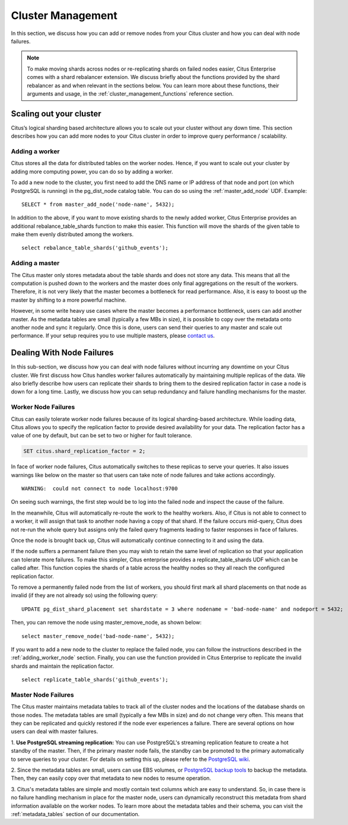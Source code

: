 .. _cluster_management:

Cluster Management
$$$$$$$$$$$$$$$$$$

In this section, we discuss how you can add or remove nodes from your Citus cluster and how you can deal with node failures.

.. note::
  To make moving shards across nodes or re-replicating shards on failed nodes easier, Citus Enterprise comes with a shard rebalancer extension. We discuss briefly about the functions provided by the shard rebalancer as and when relevant in the sections below. You can learn more about these functions, their arguments and usage, in the :ref:`cluster_management_functions` reference section.

.. _scaling_out_cluster:

Scaling out your cluster
########################

Citus’s logical sharding based architecture allows you to scale out your cluster without any down time. This section describes how you can add more nodes to your Citus cluster in order to improve query performance / scalability.

.. _adding_worker_node:

Adding a worker
----------------------

Citus stores all the data for distributed tables on the worker nodes. Hence, if you want to scale out your cluster by adding more computing power, you can do so by adding a worker.

To add a new node to the cluster, you first need to add the DNS name or IP address of that node and port (on which PostgreSQL is running) in the pg_dist_node catalog table. You can do so using the :ref:`master_add_node` UDF. Example:

::

   SELECT * from master_add_node('node-name', 5432);

In addition to the above, if you want to move existing shards to the newly added worker, Citus Enterprise provides an additional rebalance_table_shards function to make this easier. This function will move the shards of the given table to make them evenly distributed among the workers.

::

	select rebalance_table_shards('github_events');


Adding a master
----------------------

The Citus master only stores metadata about the table shards and does not store any data. This means that all the computation is pushed down to the workers and the master does only final aggregations on the result of the workers. Therefore, it is not very likely that the master becomes a bottleneck for read performance. Also, it is easy to boost up the master by shifting to a more powerful machine.

However, in some write heavy use cases where the master becomes a performance bottleneck, users can add another master. As the metadata tables are small (typically a few MBs in size), it is possible to copy over the metadata onto another node and sync it regularly. Once this is done, users can send their queries to any master and scale out performance. If your setup requires you to use multiple masters, please `contact us <https://www.citusdata.com/about/contact_us>`_.

.. _dealing_with_node_failures:

Dealing With Node Failures
##########################

In this sub-section, we discuss how you can deal with node failures without incurring any downtime on your Citus cluster. We first discuss how Citus handles worker failures automatically by maintaining multiple replicas of the data. We also briefly describe how users can replicate their shards to bring them to the desired replication factor in case a node is down for a long time. Lastly, we discuss how you can setup redundancy and failure handling mechanisms for the master.

.. _worker_node_failures:

Worker Node Failures
--------------------

Citus can easily tolerate worker node failures because of its logical sharding-based architecture. While loading data, Citus allows you to specify the replication factor to provide desired availability for your data. The replication factor has a value of one by default, but can be set to two or higher for fault tolerance.

.. code-block:: postgresql

  SET citus.shard_replication_factor = 2;

In face of worker node failures, Citus automatically switches to these replicas to serve your queries.
It also issues warnings like below on the master so that users can take note of node failures and take actions accordingly.

::

    WARNING:  could not connect to node localhost:9700

On seeing such warnings, the first step would be to log into the failed node and
inspect the cause of the failure.

In the meanwhile, Citus will automatically re-route the work to the healthy workers. Also, if Citus is not able to connect to a worker, it will assign that task to another node having a copy of that shard. If the failure occurs mid-query, Citus does not re-run the whole query but assigns only the failed query fragments leading to faster responses in face of failures.

Once the node is brought back up, Citus will automatically continue connecting to it and
using the data. 

If the node suffers a permanent failure then you may wish to retain the same
level of replication so that your application can tolerate more failures. To
make this simpler, Citus enterprise provides a replicate_table_shards UDF which
can be called after. This function copies the shards of a table across the
healthy nodes so they all reach the configured replication factor.


To remove a permanently failed node from the list of workers, you should first
mark all shard placements on that node as invalid (if they are not already so)
using the following query:

::

   UPDATE pg_dist_shard_placement set shardstate = 3 where nodename = 'bad-node-name' and nodeport = 5432;

Then, you can remove the node using master_remove_node, as shown below:

::

   select master_remove_node('bad-node-name', 5432);

If you want to add a new node to the cluster to replace the
failed node, you can follow the instructions described in the
:ref:`adding_worker_node` section. Finally, you can use the function provided in
Citus Enterprise to replicate the invalid shards and maintain the replication factor.

::

    select replicate_table_shards('github_events');


.. _master_node_failures:

Master Node Failures
--------------------

The Citus master maintains metadata tables to track all of the cluster nodes and the locations of the database shards on those nodes. The metadata tables are small (typically a few MBs in size) and do not change very often. This means that they can be replicated and quickly restored if the node ever experiences a failure. There are several options on how users can deal with master failures.

1. **Use PostgreSQL streaming replication:** You can use PostgreSQL's streaming
replication feature to create a hot standby of the master. Then, if the primary
master node fails, the standby can be promoted to the primary automatically to
serve queries to your cluster. For details on setting this up, please refer to the `PostgreSQL wiki <https://wiki.postgresql.org/wiki/Streaming_Replication>`_.

2. Since the metadata tables are small, users can use EBS volumes, or `PostgreSQL
backup tools <http://www.postgresql.org/docs/9.6/static/backup.html>`_ to backup the metadata. Then, they can easily
copy over that metadata to new nodes to resume operation.

3. Citus's metadata tables are simple and mostly contain text columns which
are easy to understand. So, in case there is no failure handling mechanism in
place for the master node, users can dynamically reconstruct this metadata from
shard information available on the worker nodes. To learn more about the metadata
tables and their schema, you can visit the :ref:`metadata_tables` section of our documentation.

